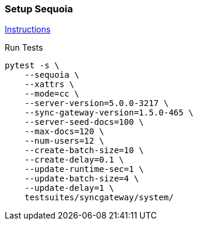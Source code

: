 === Setup Sequoia
link:../../../docs/sequoia.adoc[Instructions]

Run Tests
```
pytest -s \
    --sequoia \
    --xattrs \
    --mode=cc \
    --server-version=5.0.0-3217 \
    --sync-gateway-version=1.5.0-465 \
    --server-seed-docs=100 \
    --max-docs=120 \
    --num-users=12 \
    --create-batch-size=10 \
    --create-delay=0.1 \
    --update-runtime-sec=1 \
    --update-batch-size=4 \
    --update-delay=1 \
    testsuites/syncgateway/system/
```